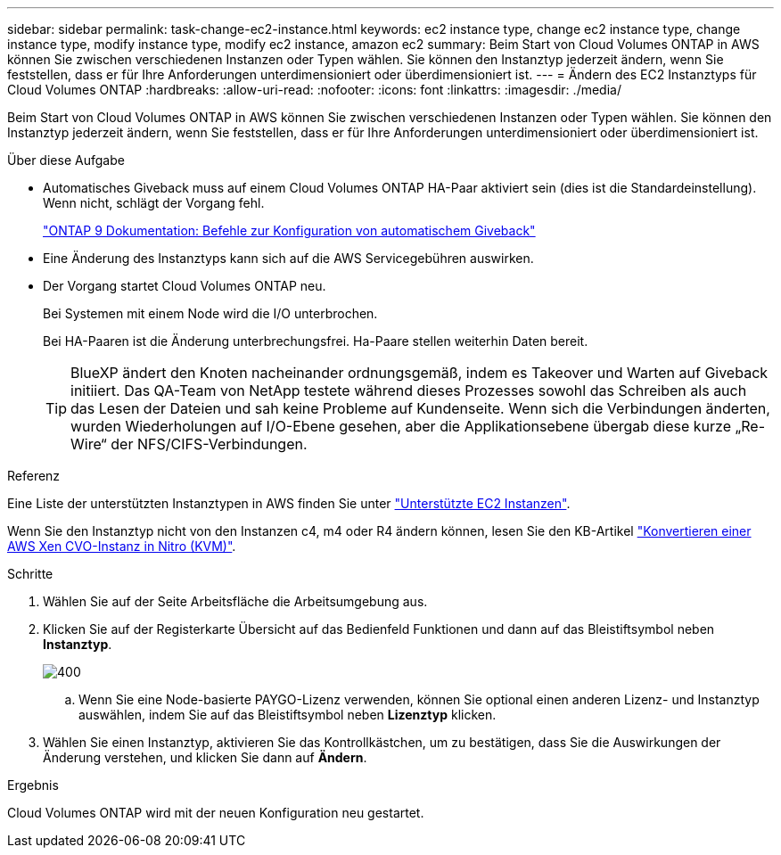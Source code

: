 ---
sidebar: sidebar 
permalink: task-change-ec2-instance.html 
keywords: ec2 instance type, change ec2 instance type, change instance type, modify instance type, modify ec2 instance, amazon ec2 
summary: Beim Start von Cloud Volumes ONTAP in AWS können Sie zwischen verschiedenen Instanzen oder Typen wählen. Sie können den Instanztyp jederzeit ändern, wenn Sie feststellen, dass er für Ihre Anforderungen unterdimensioniert oder überdimensioniert ist. 
---
= Ändern des EC2 Instanztyps für Cloud Volumes ONTAP
:hardbreaks:
:allow-uri-read: 
:nofooter: 
:icons: font
:linkattrs: 
:imagesdir: ./media/


[role="lead"]
Beim Start von Cloud Volumes ONTAP in AWS können Sie zwischen verschiedenen Instanzen oder Typen wählen. Sie können den Instanztyp jederzeit ändern, wenn Sie feststellen, dass er für Ihre Anforderungen unterdimensioniert oder überdimensioniert ist.

.Über diese Aufgabe
* Automatisches Giveback muss auf einem Cloud Volumes ONTAP HA-Paar aktiviert sein (dies ist die Standardeinstellung). Wenn nicht, schlägt der Vorgang fehl.
+
http://docs.netapp.com/ontap-9/topic/com.netapp.doc.dot-cm-hacg/GUID-3F50DE15-0D01-49A5-BEFD-D529713EC1FA.html["ONTAP 9 Dokumentation: Befehle zur Konfiguration von automatischem Giveback"^]

* Eine Änderung des Instanztyps kann sich auf die AWS Servicegebühren auswirken.
* Der Vorgang startet Cloud Volumes ONTAP neu.
+
Bei Systemen mit einem Node wird die I/O unterbrochen.

+
Bei HA-Paaren ist die Änderung unterbrechungsfrei. Ha-Paare stellen weiterhin Daten bereit.

+

TIP: BlueXP ändert den Knoten nacheinander ordnungsgemäß, indem es Takeover und Warten auf Giveback initiiert. Das QA-Team von NetApp testete während dieses Prozesses sowohl das Schreiben als auch das Lesen der Dateien und sah keine Probleme auf Kundenseite. Wenn sich die Verbindungen änderten, wurden Wiederholungen auf I/O-Ebene gesehen, aber die Applikationsebene übergab diese kurze „Re-Wire“ der NFS/CIFS-Verbindungen.



.Referenz
Eine Liste der unterstützten Instanztypen in AWS finden Sie unter link:https://docs.netapp.com/us-en/cloud-volumes-ontap-relnotes/reference-configs-aws.html#supported-ec2-compute["Unterstützte EC2 Instanzen"^].

Wenn Sie den Instanztyp nicht von den Instanzen c4, m4 oder R4 ändern können, lesen Sie den KB-Artikel link:https://kb.netapp.com/Cloud/Cloud_Volumes_ONTAP/Converting_an_AWS_Xen_CVO_instance_to_Nitro_(KVM)["Konvertieren einer AWS Xen CVO-Instanz in Nitro (KVM)"^].

.Schritte
. Wählen Sie auf der Seite Arbeitsfläche die Arbeitsumgebung aus.
. Klicken Sie auf der Registerkarte Übersicht auf das Bedienfeld Funktionen und dann auf das Bleistiftsymbol neben *Instanztyp*.
+
image::screenshot_features_instance_type.png[400]

+
.. Wenn Sie eine Node-basierte PAYGO-Lizenz verwenden, können Sie optional einen anderen Lizenz- und Instanztyp auswählen, indem Sie auf das Bleistiftsymbol neben *Lizenztyp* klicken.


. Wählen Sie einen Instanztyp, aktivieren Sie das Kontrollkästchen, um zu bestätigen, dass Sie die Auswirkungen der Änderung verstehen, und klicken Sie dann auf *Ändern*.


.Ergebnis
Cloud Volumes ONTAP wird mit der neuen Konfiguration neu gestartet.
